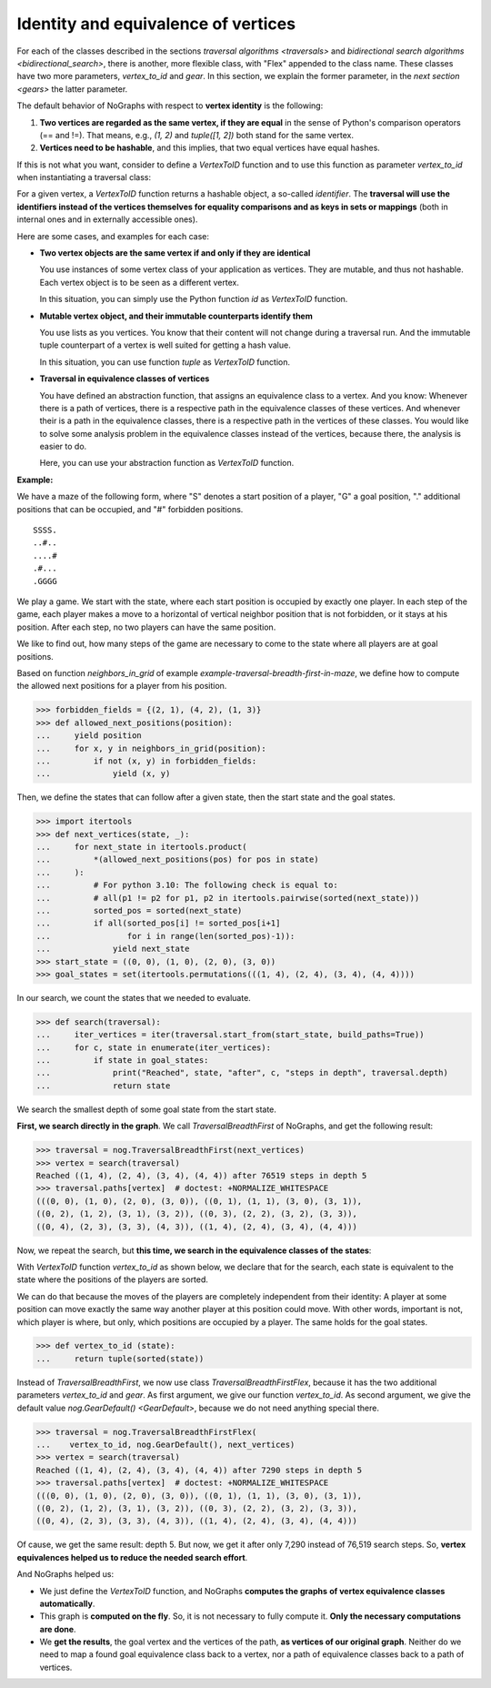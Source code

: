 Identity and equivalence of vertices
~~~~~~~~~~~~~~~~~~~~~~~~~~~~~~~~~~~~

For each of the classes described in the sections
`traversal algorithms <traversals>` and
`bidirectional search algorithms <bidirectional_search>`,
there is another, more flexible class,
with "Flex" appended to the class name. These classes have two more parameters,
*vertex_to_id* and *gear*. In this section, we explain the former parameter,
in the `next section <gears>` the latter parameter.

.. versionchanged:: 3.0

   Traversal classes and their "...Flex" variants separated in order to
   get easier and more intuitive signatures for both variants.

The default behavior of NoGraphs with respect to **vertex identity** is the
following:

1) **Two vertices are regarded as the same vertex, if they are equal** in
   the sense of Python's comparison operators (== and !=).
   That means, e.g., *(1, 2)* and *tuple([1, 2])* both stand
   for the same vertex.

2) **Vertices need to be hashable**, and this implies, that two equal
   vertices have equal hashes.

If this is not what you want, consider to define a `VertexToID` function
and to use this function as parameter *vertex_to_id* when instantiating
a traversal class:

For a given vertex, a *VertexToID* function returns a hashable object, a
so-called *identifier*. The **traversal will use the identifiers instead of
the vertices themselves for equality comparisons and as keys in sets or
mappings** (both in internal ones and in externally accessible ones).

Here are some cases, and examples for each case:

- **Two vertex objects are the same vertex if and only if they are identical**

  You use instances of some vertex class of your application as vertices.
  They are mutable, and thus not hashable. Each vertex object is to be
  seen as a different vertex.

  In this situation, you can simply use the Python
  function *id* as *VertexToID* function.

- **Mutable vertex object, and their immutable counterparts identify them**

  You use lists as you vertices. You know that their content will not
  change during a traversal run. And the immutable tuple counterpart of a
  vertex is well suited for getting a hash value.

  In this situation, you can use function *tuple* as *VertexToID* function.

- **Traversal in equivalence classes of vertices**

  You have defined an abstraction function, that assigns an equivalence class to a
  vertex. And you know: Whenever there is a path of vertices, there is a
  respective path in the equivalence classes of these vertices. And whenever
  their is a path in the equivalence classes, there is a respective path in
  the vertices of these classes. You would like to solve some analysis
  problem in the equivalence classes instead of the vertices, because there,
  the analysis is easier to do.

  Here, you can use your abstraction function as *VertexToID* function.

.. _equivalence_class_example:

**Example:**

We have a maze of the following form, where "S" denotes a start position
of a player, "G" a goal position, "." additional positions that can be occupied,
and "#" forbidden positions.

::

    SSSS.
    ..#..
    ....#
    .#...
    .GGGG

We play a game. We start with the state, where each start position is occupied by
exactly one player. In each step of the game, each player makes a move to a horizontal
of vertical neighbor position that is not forbidden, or it stays at
his position. After each step, no two players can have the same position.

We like to find out, how many steps of the game are necessary to come to the state
where all players are at goal positions.

..
  This block does not go into the docs.

  Import nographs for doctests of this document.
  >>> import nographs as nog

  Define again the same neighbors_in_grid.
  >>> def neighbors_in_grid(position):
  ...     pos_x, pos_y = position
  ...     for move_x, move_y in (-1, 0), (1, 0), (0, -1), (0, 1):
  ...         new_x, new_y = pos_x + move_x, pos_y + move_y
  ...         if new_x in range(5) and new_y in range(5):
  ...             yield new_x, new_y
  ...

Based on function *neighbors_in_grid* of example
`example-traversal-breadth-first-in-maze`, we define how to compute the allowed
next positions for a player from his position.

.. code-block:: python

    >>> forbidden_fields = {(2, 1), (4, 2), (1, 3)}
    >>> def allowed_next_positions(position):
    ...     yield position
    ...     for x, y in neighbors_in_grid(position):
    ...         if not (x, y) in forbidden_fields:
    ...             yield (x, y)

Then, we define the states that can follow after a given state, then the start state and
the goal states.

.. code-block:: python

    >>> import itertools
    >>> def next_vertices(state, _):
    ...     for next_state in itertools.product(
    ...         *(allowed_next_positions(pos) for pos in state)
    ...     ):
    ...         # For python 3.10: The following check is equal to:
    ...         # all(p1 != p2 for p1, p2 in itertools.pairwise(sorted(next_state)))
    ...         sorted_pos = sorted(next_state)
    ...         if all(sorted_pos[i] != sorted_pos[i+1]
    ...                for i in range(len(sorted_pos)-1)):
    ...             yield next_state
    >>> start_state = ((0, 0), (1, 0), (2, 0), (3, 0))
    >>> goal_states = set(itertools.permutations(((1, 4), (2, 4), (3, 4), (4, 4))))

In our search, we count the states that we needed to evaluate.

.. code-block:: python

    >>> def search(traversal):
    ...     iter_vertices = iter(traversal.start_from(start_state, build_paths=True))
    ...     for c, state in enumerate(iter_vertices):
    ...         if state in goal_states:
    ...             print("Reached", state, "after", c, "steps in depth", traversal.depth)
    ...             return state

We search the smallest depth of some goal state from the start state.

**First, we search directly in the graph**. We call `TraversalBreadthFirst` of
NoGraphs, and get the following result:

.. code-block:: python

    >>> traversal = nog.TraversalBreadthFirst(next_vertices)
    >>> vertex = search(traversal)
    Reached ((1, 4), (2, 4), (3, 4), (4, 4)) after 76519 steps in depth 5
    >>> traversal.paths[vertex]  # doctest: +NORMALIZE_WHITESPACE
    (((0, 0), (1, 0), (2, 0), (3, 0)), ((0, 1), (1, 1), (3, 0), (3, 1)),
    ((0, 2), (1, 2), (3, 1), (3, 2)), ((0, 3), (2, 2), (3, 2), (3, 3)),
    ((0, 4), (2, 3), (3, 3), (4, 3)), ((1, 4), (2, 4), (3, 4), (4, 4)))

Now, we repeat the search, but **this time, we search in the equivalence classes of**
**the states**:

With `VertexToID` function *vertex_to_id* as shown below, we declare
that for the search, each state is equivalent to the state where the positions of the
players are sorted.

We can do that because the moves of the players are completely independent from
their identity: A player at some position can move exactly the same way another
player at this position could move. With other words, important is not, which
player is where, but only, which positions are occupied by a player. The same
holds for the goal states.

.. code-block:: python

    >>> def vertex_to_id (state):
    ...     return tuple(sorted(state))

Instead of `TraversalBreadthFirst`, we now use class `TraversalBreadthFirstFlex`,
because it has the two additional parameters *vertex_to_id* and *gear*. As first
argument, we give our function *vertex_to_id*. As second argument, we give the
default value `nog.GearDefault() <GearDefault>`, because we do not need anything
special there.

.. code-block:: python

    >>> traversal = nog.TraversalBreadthFirstFlex(
    ...    vertex_to_id, nog.GearDefault(), next_vertices)
    >>> vertex = search(traversal)
    Reached ((1, 4), (2, 4), (3, 4), (4, 4)) after 7290 steps in depth 5
    >>> traversal.paths[vertex]  # doctest: +NORMALIZE_WHITESPACE
    (((0, 0), (1, 0), (2, 0), (3, 0)), ((0, 1), (1, 1), (3, 0), (3, 1)),
    ((0, 2), (1, 2), (3, 1), (3, 2)), ((0, 3), (2, 2), (3, 2), (3, 3)),
    ((0, 4), (2, 3), (3, 3), (4, 3)), ((1, 4), (2, 4), (3, 4), (4, 4)))

Of cause, we get the same result: depth 5. But now, we get it
after only 7,290 instead of 76,519 search steps.
So, **vertex equivalences helped us to reduce the needed search effort**.

And NoGraphs helped us:

- We just define the `VertexToID` function, and NoGraphs **computes the graphs**
  **of vertex equivalence classes automatically**.

- This graph is **computed on the fly**. So, it is not necessary to fully compute it.
  **Only the necessary computations are done**.

- We **get the results**, the goal vertex and the vertices of the path,
  **as vertices of our original graph**. Neither do we need to map a found goal
  equivalence class back to a vertex, nor a path of equivalence classes back to a
  path of vertices.
